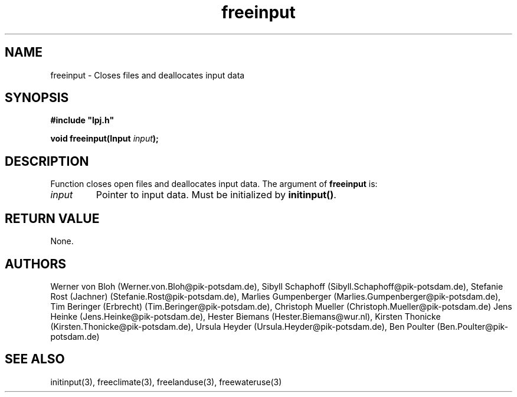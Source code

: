 .TH freeinput 3  "February 4, 2009" "version 3.5.003" "LPJmL programmers manual"
.SH NAME
freeinput \- Closes files and deallocates input data
.SH SYNOPSIS
.nf
\fB#include "lpj.h"

void freeinput(Input \fIinput\fB);

.fi
.SH DESCRIPTION
Function closes open files and deallocates input data.
The argument of \fBfreeinput\fP is:
.TP
.I input
Pointer to input data.  Must be initialized by \fBinitinput()\fP.
.SH RETURN VALUE
None.
.SH AUTHORS
Werner von Bloh (Werner.von.Bloh@pik-potsdam.de),
Sibyll Schaphoff (Sibyll.Schaphoff@pik-potsdam.de),
Stefanie Rost (Jachner) (Stefanie.Rost@pik-potsdam.de),
Marlies Gumpenberger (Marlies.Gumpenberger@pik-potsdam.de),
Tim Beringer (Erbrecht) (Tim.Beringer@pik-potsdam.de),
Christoph Mueller (Christoph.Mueller@pik-potsdam.de)
Jens Heinke (Jens.Heinke@pik-potsdam.de),
Hester Biemans (Hester.Biemans@wur.nl),
Kirsten Thonicke (Kirsten.Thonicke@pik-potsdam.de),
Ursula Heyder (Ursula.Heyder@pik-potsdam.de),
Ben Poulter (Ben.Poulter@pik-potsdam.de)

.SH SEE ALSO
initinput(3), freeclimate(3), freelanduse(3), freewateruse(3)
